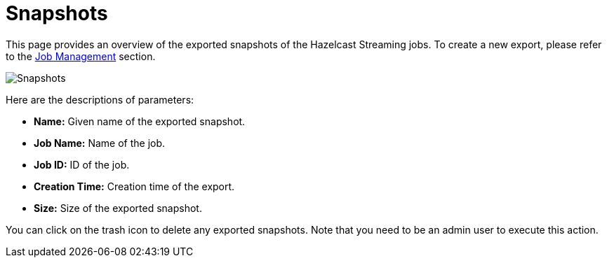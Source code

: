 = Snapshots

This page provides an overview of the exported snapshots of the Hazelcast Streaming
jobs. To create a new export, please refer to the <<job-management, Job Management>>
section.

image:ROOT:snapshots.png[Snapshots]

Here are the descriptions of parameters:

* **Name:** Given name of the exported snapshot.
* **Job Name:** Name of the job.
* **Job ID:** ID of the job.
* **Creation Time:** Creation time of the export.
* **Size:** Size of the exported snapshot.

You can click on the trash icon to delete any exported snapshots. Note that you
need to be an admin user to execute this action.
